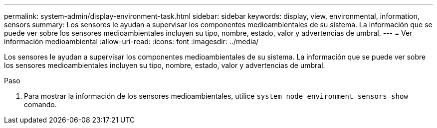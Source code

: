 ---
permalink: system-admin/display-environment-task.html 
sidebar: sidebar 
keywords: display, view, environmental, information, sensors 
summary: Los sensores le ayudan a supervisar los componentes medioambientales de su sistema. La información que se puede ver sobre los sensores medioambientales incluyen su tipo, nombre, estado, valor y advertencias de umbral. 
---
= Ver información medioambiental
:allow-uri-read: 
:icons: font
:imagesdir: ../media/


[role="lead"]
Los sensores le ayudan a supervisar los componentes medioambientales de su sistema. La información que se puede ver sobre los sensores medioambientales incluyen su tipo, nombre, estado, valor y advertencias de umbral.

.Paso
. Para mostrar la información de los sensores medioambientales, utilice `system node environment sensors show` comando.


